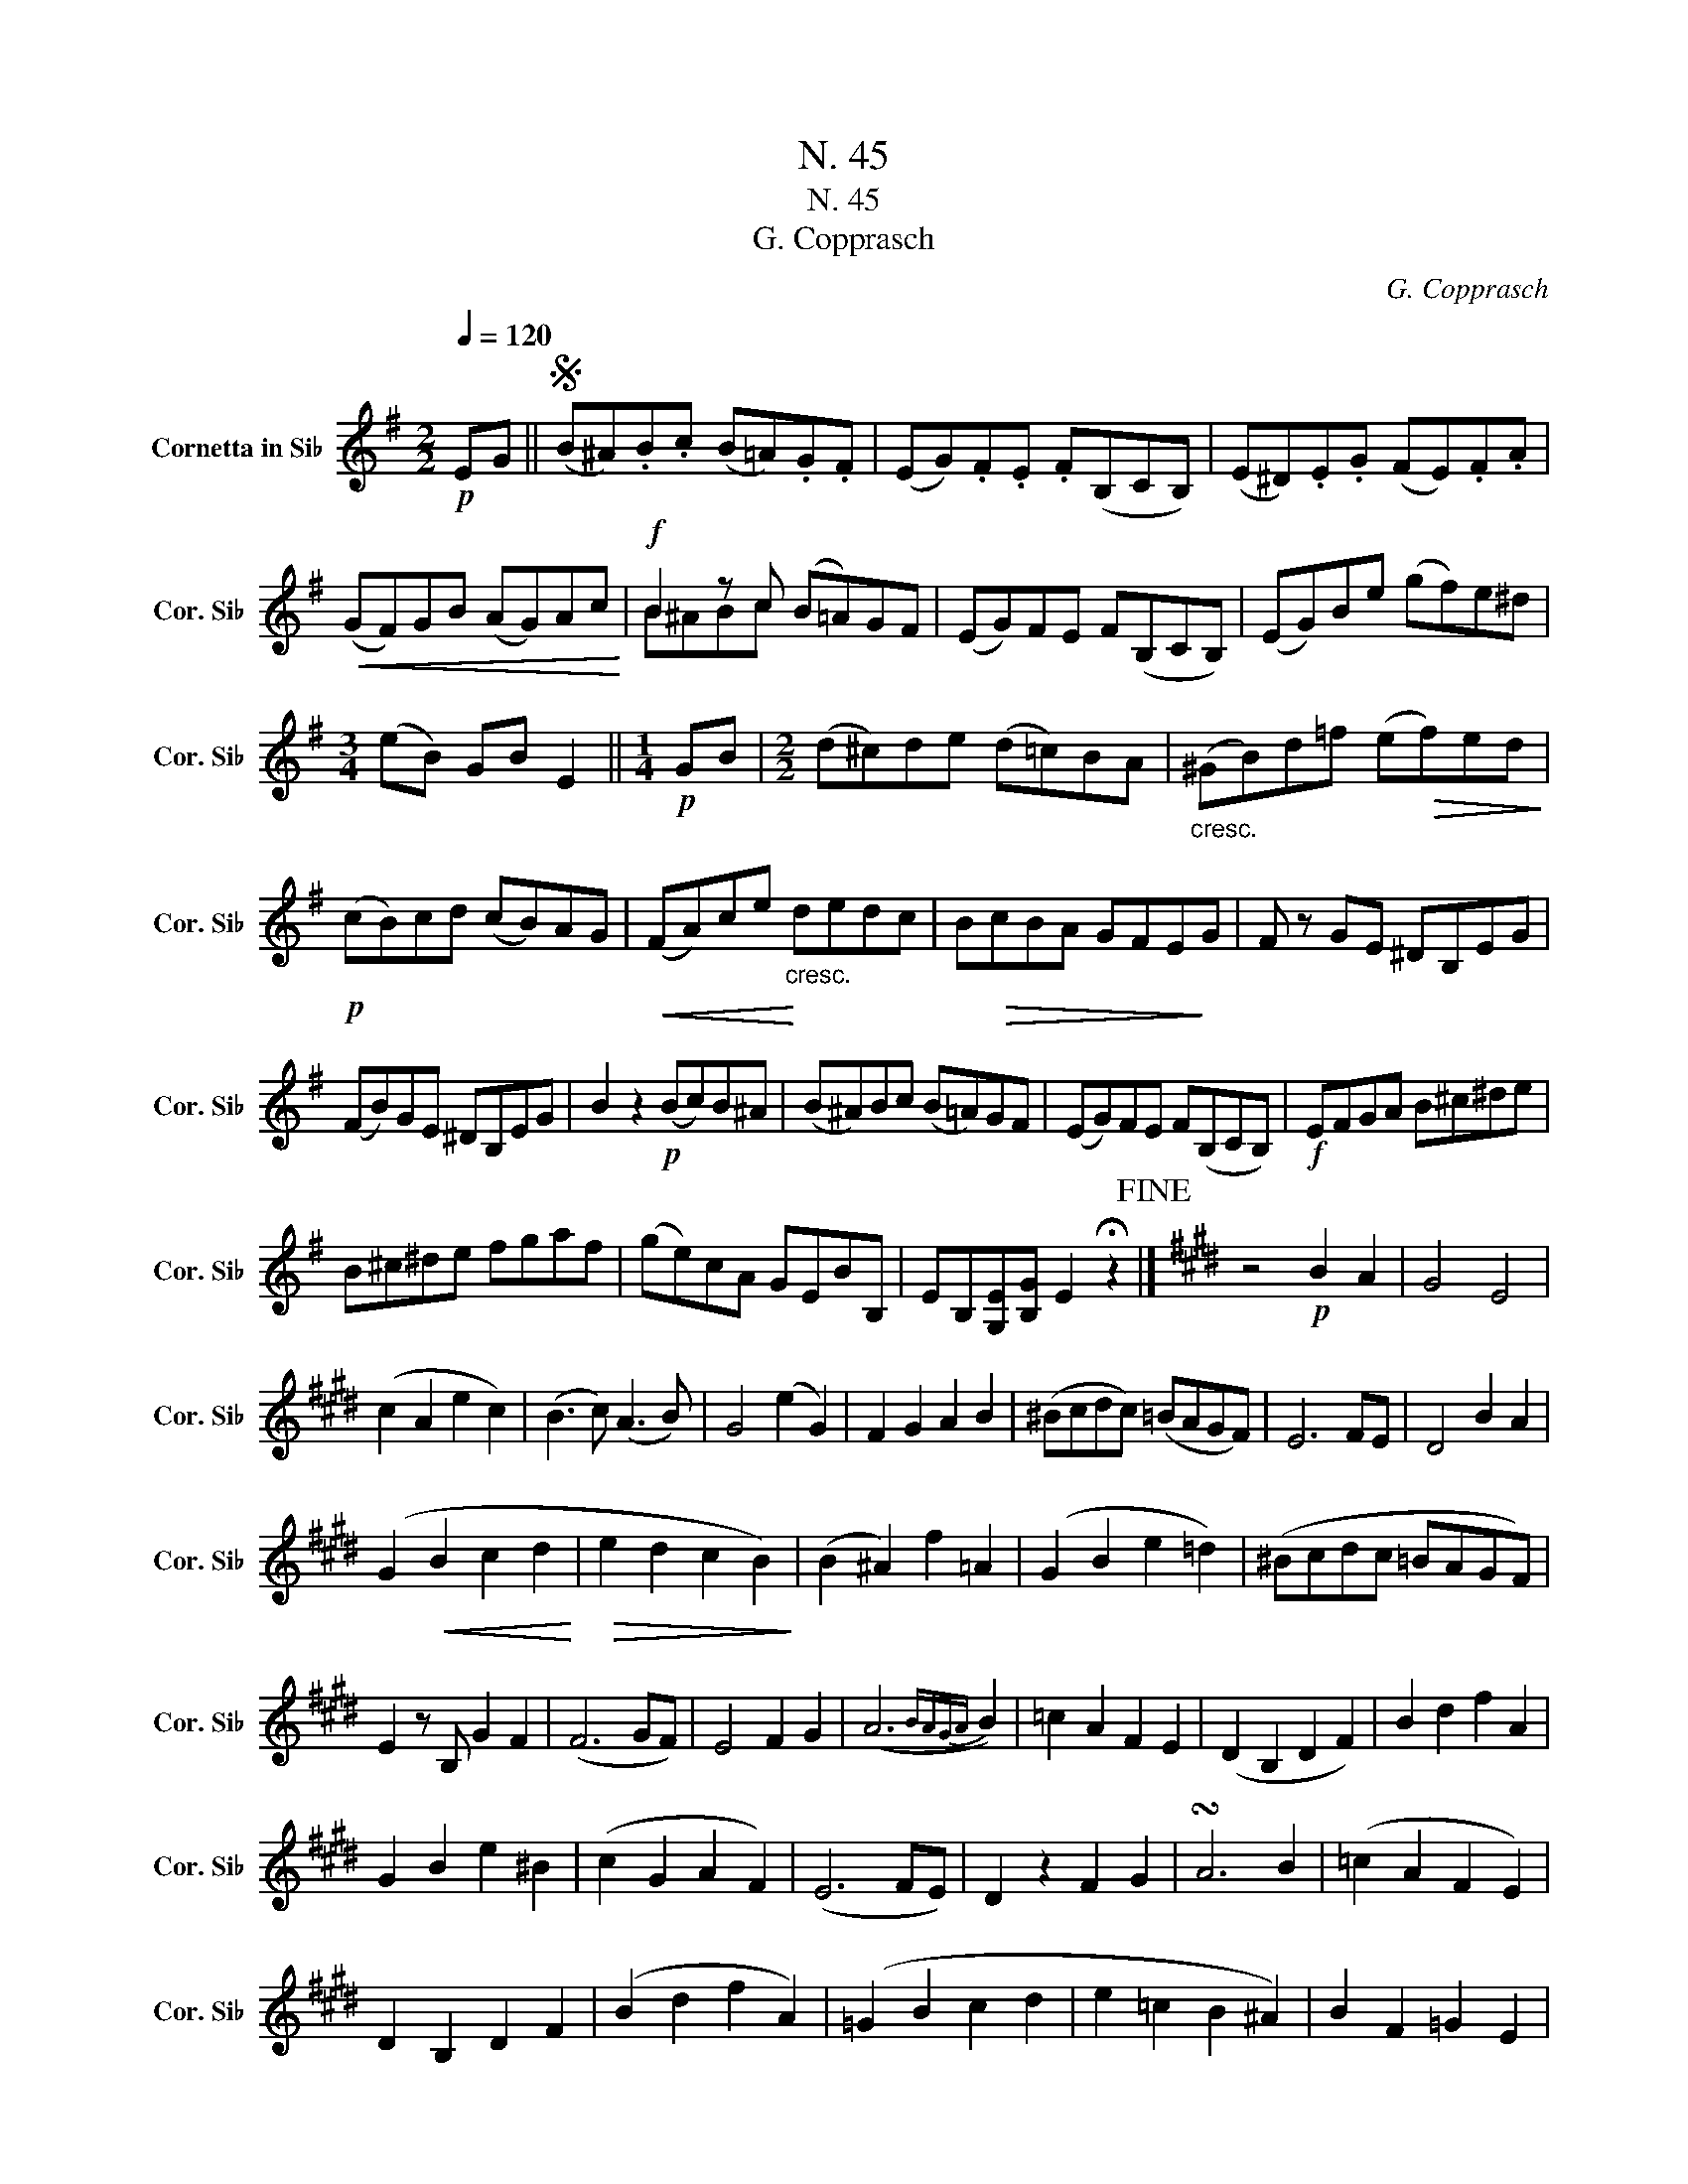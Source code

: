 X:1
T:N. 45
T:N. 45
T:G. Copprasch
C:G. Copprasch
%%score ( 1 2 )
L:1/8
Q:1/4=120
M:2/2
K:none
V:1 treble transpose=-2 nm="Cornetta in Si♭" snm="Cor. Si♭"
V:2 treble transpose=-2 
V:1
[K:G]!p! EG ||S (B^A).B.c (B=A).G.F | (EG).F.E .F(B,CB,) | (E^D).E.G (FE).F.A | %4
!<(! (GF)GB (AG)Ac!<)! |!f! B2 z c (B=A)GF | (EG)FE F(B,CB,) | (EG)Be (gf)e^d | %8
[M:3/4] (eB) GB E2 ||[M:1/4]!p! GB |[M:2/2] (d^c)de (d=c)BA |"_cresc." (^GB)d=f (e!>(!f)ed!>)! | %12
!p! (cB)cd (cB)AG |!<(! (FA)ce!<)!"_cresc." dedc | B!>(!cBA GFE!>)!G | F z GE ^DB,EG | %16
 (FB)GE ^DB,EG | B2 z2!p! (Bc)B^A | (B^A)Bc (B=A)GF | (EG)FE F(B,CB,) |!f! EFGA B^c^de | %21
 B^c^de fgaf | (ge)cA GEBB, | EB,[G,E][B,G] E2 !fermata!z2!fine! |][K:E] z4!p! B2 A2 | G4 E4 | %26
 (c2 A2 e2 c2) | (B3 c) (A3 B) | G4 (e2 G2) | F2 G2 A2 B2 | (^Bcdc) (=BAGF) | E6 FE | D4 B2 A2 | %33
 (G2!<(! B2 c2 d2!<)! |!>(! e2 d2 c2 B2)!>)! | (B2 ^A2) f2 =A2 | (G2 B2 e2 =d2) | (^Bcdc =BAGF) | %38
 E2 z B, G2 F2 | (F6 GF) | E4 F2 G2 | (A6{BAGA} B2) | =c2 A2 F2 E2 | (D2 B,2 D2 F2) | B2 d2 f2 A2 | %45
 G2 B2 e2 ^B2 | (c2 G2 A2 F2) | (E6 FE) | D2 z2 F2 G2 | !turn!A6 B2 | (=c2 A2 F2 E2) | %51
 D2 B,2 D2 F2 | (B2 d2 f2 A2) | (=G2 B2 c2 d2 | e2 =c2 B2 ^A2) | B2 F2 =G2 E2 | %56
[M:3/4] !fermata!B,4 z2 |[K:G][M:1/4] EG!D.S.! |] %58
V:2
[K:G] x2 || x8 | x8 | x8 | x8 | B^ABc x4 | x8 | x8 |[M:3/4] x6 ||[M:1/4] x2 |[M:2/2] x8 | x8 | x8 | %13
 x8 | x8 | x8 | x8 | x8 | x8 | x8 | x8 | x8 | x8 | x8 |][K:E] x8 | x8 | x8 | x8 | x8 | x8 | x8 | %31
 x8 | x8 | x8 | x8 | x8 | x8 | x8 | x8 | x8 | x8 | x8 | x8 | x8 | x8 | x8 | x8 | x8 | x8 | x8 | %50
 x8 | x8 | x8 | x8 | x8 | x8 |[M:3/4] x6 |[K:G][M:1/4] x2 |] %58


